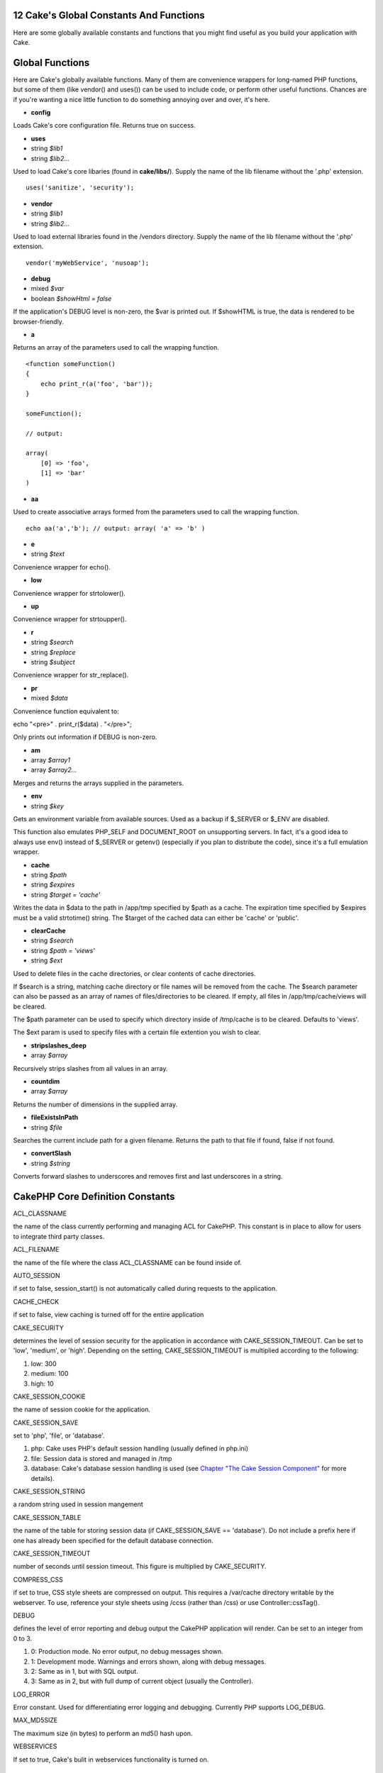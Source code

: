 12 Cake's Global Constants And Functions
----------------------------------------

Here are some globally available constants and functions that you might
find useful as you build your application with Cake.

Global Functions
----------------

Here are Cake's globally available functions. Many of them are
convenience wrappers for long-named PHP functions, but some of them
(like vendor() and uses()) can be used to include code, or perform other
useful functions. Chances are if you're wanting a nice little function
to do something annoying over and over, it's here.

-  **config**

Loads Cake's core configuration file. Returns true on success.

-  **uses**
-  string *$lib1*
-  string *$lib2...*

Used to load Cake's core libaries (found in **cake/libs/**). Supply the
name of the lib filename without the '.php' extension.

::

    uses('sanitize', 'security');

-  **vendor**
-  string *$lib1*
-  string *$lib2...*

Used to load external libraries found in the /vendors directory. Supply
the name of the lib filename without the '.php' extension.

::

    vendor('myWebService', 'nusoap');

-  **debug**
-  mixed *$var*
-  boolean *$showHtml = false*

If the application's DEBUG level is non-zero, the $var is printed out.
If $showHTML is true, the data is rendered to be browser-friendly.

-  **a**

Returns an array of the parameters used to call the wrapping function.

::

    <function someFunction()
    {
        echo print_r(a('foo', 'bar'));
    }

    someFunction();

    // output:

    array(
        [0] => 'foo',
        [1] => 'bar'
    )

-  **aa**

Used to create associative arrays formed from the parameters used to
call the wrapping function.

::

    echo aa('a','b'); // output: array( 'a' => 'b' )

-  **e**
-  string *$text*

Convenience wrapper for echo().

-  **low**

Convenience wrapper for strtolower().

-  **up**

Convenience wrapper for strtoupper().

-  **r**
-  string *$search*
-  string *$replace*
-  string *$subject*

Convenience wrapper for str\_replace().

-  **pr**
-  mixed *$data*

Convenience function equivalent to:

echo "<pre>" . print\_r($data) . "</pre>";

Only prints out information if DEBUG is non-zero.

-  **am**
-  array *$array1*
-  array *$array2...*

Merges and returns the arrays supplied in the parameters.

-  **env**
-  string *$key*

Gets an environment variable from available sources. Used as a backup if
$\_SERVER or $\_ENV are disabled.

This function also emulates PHP\_SELF and DOCUMENT\_ROOT on unsupporting
servers. In fact, it's a good idea to always use env() instead of
$\_SERVER or getenv() (especially if you plan to distribute the code),
since it's a full emulation wrapper.

-  **cache**
-  string *$path*
-  string *$expires*
-  string *$target = 'cache'*

Writes the data in $data to the path in /app/tmp specified by $path as a
cache. The expiration time specified by $expires must be a valid
strtotime() string. The $target of the cached data can either be 'cache'
or 'public'.

-  **clearCache**
-  string *$search*
-  string *$path = 'views'*
-  string *$ext*

Used to delete files in the cache directories, or clear contents of
cache directories.

If $search is a string, matching cache directory or file names will be
removed from the cache. The $search parameter can also be passed as an
array of names of files/directories to be cleared. If empty, all files
in /app/tmp/cache/views will be cleared.

The $path parameter can be used to specify which directory inside of
/tmp/cache is to be cleared. Defaults to 'views'.

The $ext param is used to specify files with a certain file extention
you wish to clear.

-  **stripslashes\_deep**
-  array *$array*

Recursively strips slashes from all values in an array.

-  **countdim**
-  array *$array*

Returns the number of dimensions in the supplied array.

-  **fileExistsInPath**
-  string *$file*

Searches the current include path for a given filename. Returns the path
to that file if found, false if not found.

-  **convertSlash**
-  string *$string*

Converts forward slashes to underscores and removes first and last
underscores in a string.

CakePHP Core Definition Constants
---------------------------------

ACL\_CLASSNAME

the name of the class currently performing and managing ACL for CakePHP.
This constant is in place to allow for users to integrate third party
classes.

ACL\_FILENAME

the name of the file where the class ACL\_CLASSNAME can be found inside
of.

AUTO\_SESSION

if set to false, session\_start() is not automatically called during
requests to the application.

CACHE\_CHECK

if set to false, view caching is turned off for the entire application

CAKE\_SECURITY

determines the level of session security for the application in
accordance with CAKE\_SESSION\_TIMEOUT. Can be set to 'low', 'medium',
or 'high'. Depending on the setting, CAKE\_SESSION\_TIMEOUT is
multiplied according to the following:

#. low: 300

#. medium: 100

#. high: 10

CAKE\_SESSION\_COOKIE

the name of session cookie for the application.

CAKE\_SESSION\_SAVE

set to 'php', 'file', or 'database'.

#. php: Cake uses PHP's default session handling (usually defined in
   php.ini)

#. file: Session data is stored and managed in /tmp

#. database: Cake's database session handling is used (see `Chapter "The
   Cake Session
   Component" <http://book.cakephp.org/view/322/the-cake-session-component>`_
   for more details).

CAKE\_SESSION\_STRING

a random string used in session mangement

CAKE\_SESSION\_TABLE

the name of the table for storing session data (if CAKE\_SESSION\_SAVE
== 'database'). Do not include a prefix here if one has already been
specified for the default database connection.

CAKE\_SESSION\_TIMEOUT

number of seconds until session timeout. This figure is multiplied by
CAKE\_SECURITY.

COMPRESS\_CSS

if set to true, CSS style sheets are compressed on output. This requires
a /var/cache directory writable by the webserver. To use, reference your
style sheets using /ccss (rather than /css) or use Controller::cssTag().

DEBUG

defines the level of error reporting and debug output the CakePHP
application will render. Can be set to an integer from 0 to 3.

#. 0: Production mode. No error output, no debug messages shown.

#. 1: Development mode. Warnings and errors shown, along with debug
   messages.

#. 2: Same as in 1, but with SQL output.

#. 3: Same as in 2, but with full dump of current object (usually the
   Controller).

LOG\_ERROR

Error constant. Used for differentiating error logging and debugging.
Currently PHP supports LOG\_DEBUG.

MAX\_MD5SIZE

The maximum size (in bytes) to perform an md5() hash upon.

WEBSERVICES

If set to true, Cake's bulit in webservices functionality is turned on.

CakePHP Path Constants
----------------------

+---------------------+-------------------------------------------------------------------------------------------+
| APP                 | the path to the application's directory.                                                  |
+---------------------+-------------------------------------------------------------------------------------------+
| APP\_DIR            | the name of the current application's app directory.                                      |
+---------------------+-------------------------------------------------------------------------------------------+
| APP\_PATH           | absolute path to the application's app directory.                                         |
+---------------------+-------------------------------------------------------------------------------------------+
| CACHE               | path to the cache files directory.                                                        |
+---------------------+-------------------------------------------------------------------------------------------+
| CAKE                | path to the application's cake directory.                                                 |
+---------------------+-------------------------------------------------------------------------------------------+
| COMPONENTS          | path to the application's components directory.                                           |
+---------------------+-------------------------------------------------------------------------------------------+
| CONFIGS             | path to the configuration files directory.                                                |
+---------------------+-------------------------------------------------------------------------------------------+
| CONTROLLER\_TESTS   | path to the controller tests directory.                                                   |
+---------------------+-------------------------------------------------------------------------------------------+
| CONTROLLERS         | path to the application's controllers.                                                    |
+---------------------+-------------------------------------------------------------------------------------------+
| CSS                 | path to the CSS files directory.                                                          |
+---------------------+-------------------------------------------------------------------------------------------+
| ELEMENTS            | path to the elements directory.                                                           |
+---------------------+-------------------------------------------------------------------------------------------+
| HELPER\_TESTS       | path to the helper tests directory.                                                       |
+---------------------+-------------------------------------------------------------------------------------------+
| HELPERS             | path to the helpers directory.                                                            |
+---------------------+-------------------------------------------------------------------------------------------+
| INFLECTIONS         | path to the inflections directory (usually inside the configuration directory).           |
+---------------------+-------------------------------------------------------------------------------------------+
| JS                  | path to the JavaScript files directory.                                                   |
+---------------------+-------------------------------------------------------------------------------------------+
| LAYOUTS             | path to the layouts directory.                                                            |
+---------------------+-------------------------------------------------------------------------------------------+
| LIB\_TESTS          | path to the Cake Library tests directory.                                                 |
+---------------------+-------------------------------------------------------------------------------------------+
| LIBS                | path to the Cake libs directory.                                                          |
+---------------------+-------------------------------------------------------------------------------------------+
| LOGS                | path to the logs directory.                                                               |
+---------------------+-------------------------------------------------------------------------------------------+
| MODEL\_TESTS        | path to the model tests directory.                                                        |
+---------------------+-------------------------------------------------------------------------------------------+
| MODELS              | path to the models directory.                                                             |
+---------------------+-------------------------------------------------------------------------------------------+
| SCRIPTS             | path to the Cake scripts directory.                                                       |
+---------------------+-------------------------------------------------------------------------------------------+
| TESTS               | path to the tests directory (parent for the models, controllers, etc. test directories)   |
+---------------------+-------------------------------------------------------------------------------------------+
| TMP                 | path to the tmp directory.                                                                |
+---------------------+-------------------------------------------------------------------------------------------+
| VENDORS             | path to the vendors directory.                                                            |
+---------------------+-------------------------------------------------------------------------------------------+
| VIEWS               | path to the views directory.                                                              |
+---------------------+-------------------------------------------------------------------------------------------+

CakePHP Webroot Configuration Paths
-----------------------------------

+-----------------------------+----------------------------------------------------------------------+
| CORE\_PATH                  | path to the Cake core libraries.                                     |
+-----------------------------+----------------------------------------------------------------------+
| WWW\_ROOT                   | path to the application's webroot directory                          |
+-----------------------------+----------------------------------------------------------------------+
| CAKE\_CORE\_INCLUDE\_PATH   | path to the Cake core libraries.                                     |
+-----------------------------+----------------------------------------------------------------------+
| ROOT                        | the name of the directory parent to the base index.php of CakePHP.   |
+-----------------------------+----------------------------------------------------------------------+
| WEBROOT\_DIR                | the name of the application's webroot directory.                     |
+-----------------------------+----------------------------------------------------------------------+

 
